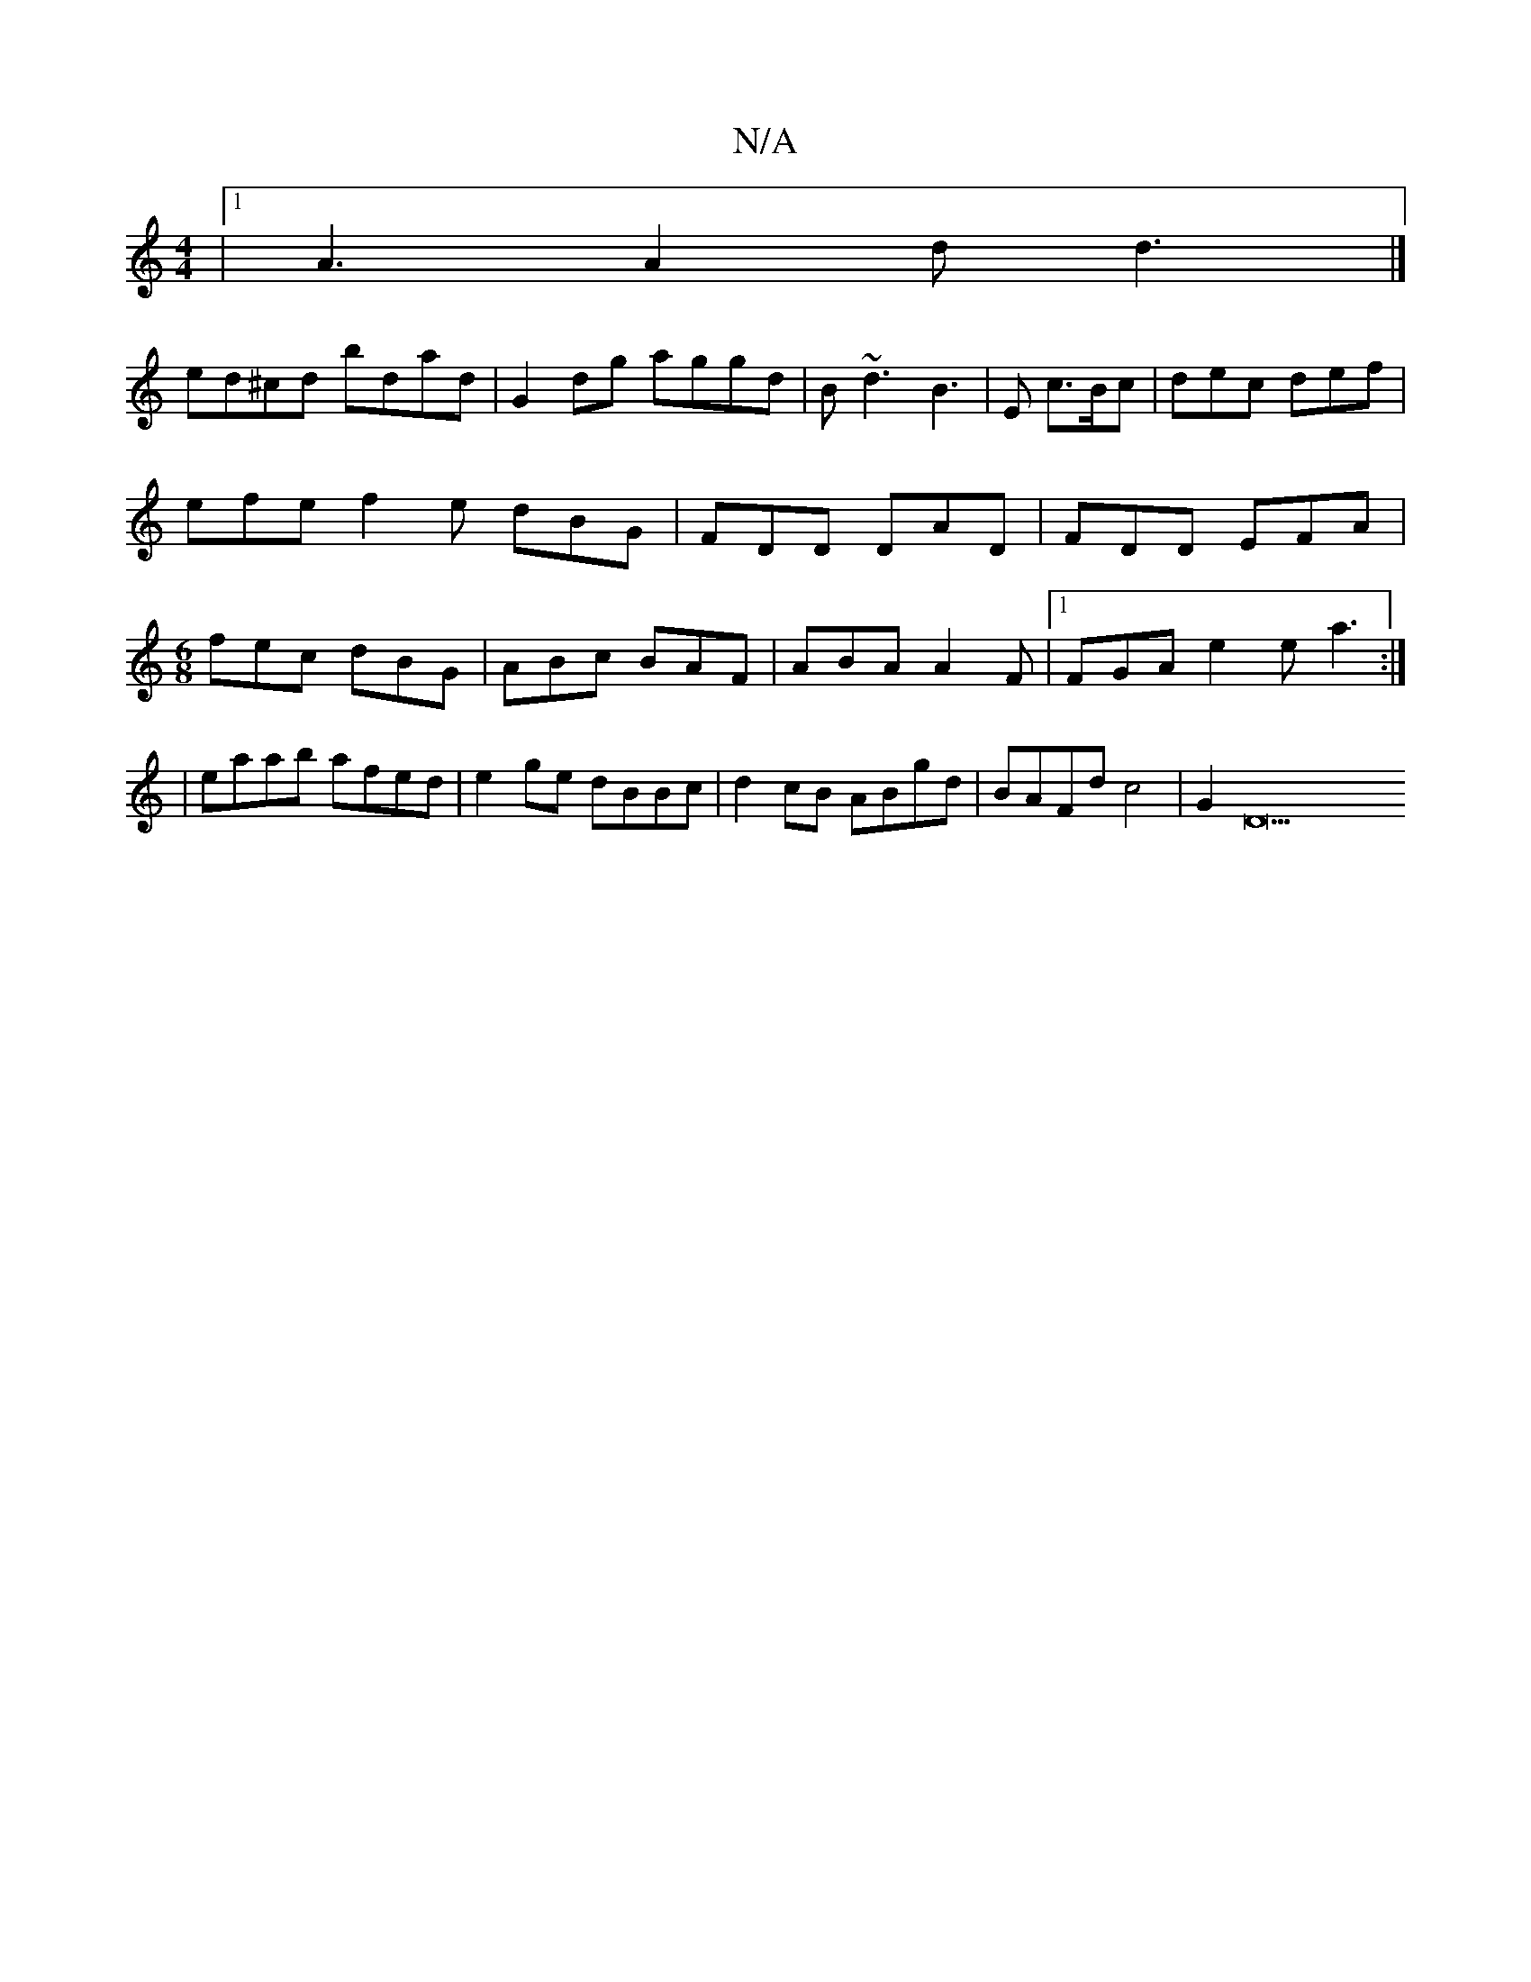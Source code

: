 X:1
T:N/A
M:4/4
R:N/A
K:Cmajor
|1 A3 A2d d3 |]
ed^cd bdad|G2 dg aggd|B~d3 B3|E c>Bc | dec def | efe f2 e dBG | FDD DAD | FDD EFA | [M:6/8] fec dBG | ABc BAF | ABA A2 F |1 FGA e2e a3 :|
|eaab afed|e2 ge dBBc|d2cB ABgd|BAFd c4|G2D23 